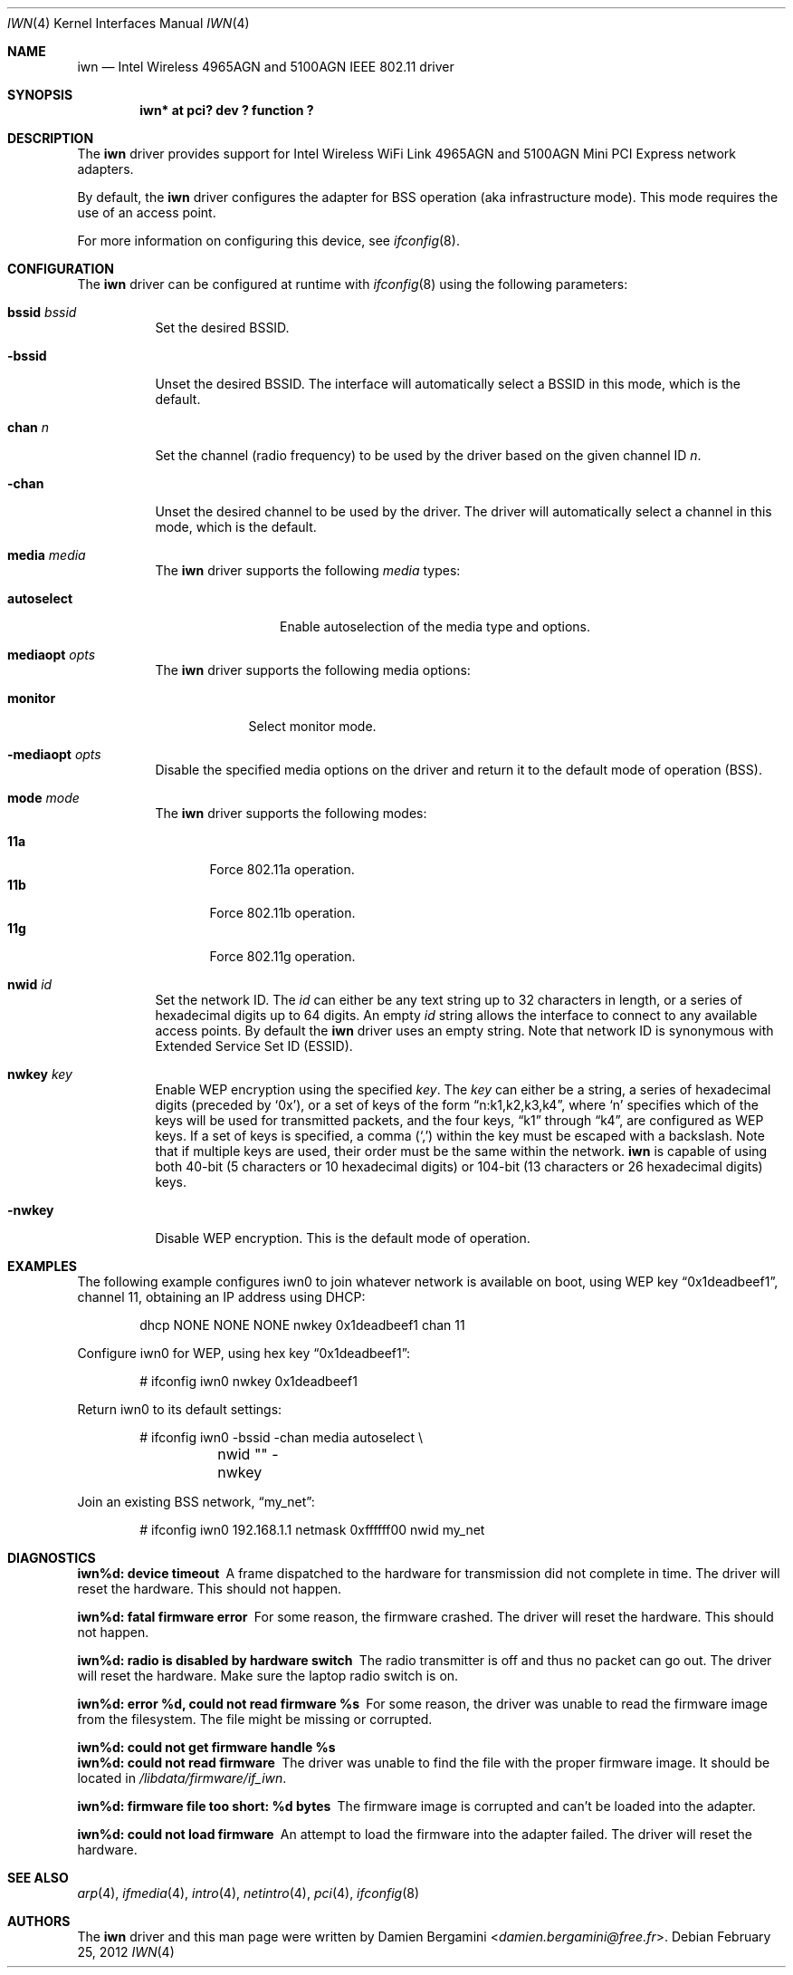 .\" $NetBSD: iwn.4,v 1.12 2014/03/18 18:20:39 riastradh Exp $
.\"
.\" Copyright (c) 2007,2008
.\"	Damien Bergamini <damien.bergamini@free.fr>. All rights reserved.
.\"
.\" Permission to use, copy, modify, and distribute this software for any
.\" purpose with or without fee is hereby granted, provided that the above
.\" copyright notice and this permission notice appear in all copies.
.\"
.\" THE SOFTWARE IS PROVIDED "AS IS" AND THE AUTHOR DISCLAIMS ALL WARRANTIES
.\" WITH REGARD TO THIS SOFTWARE INCLUDING ALL IMPLIED WARRANTIES OF
.\" MERCHANTABILITY AND FITNESS. IN NO EVENT SHALL THE AUTHOR BE LIABLE FOR
.\" ANY SPECIAL, DIRECT, INDIRECT, OR CONSEQUENTIAL DAMAGES OR ANY DAMAGES
.\" WHATSOEVER RESULTING FROM LOSS OF USE, DATA OR PROFITS, WHETHER IN AN
.\" ACTION OF CONTRACT, NEGLIGENCE OR OTHER TORTIOUS ACTION, ARISING OUT OF
.\" OR IN CONNECTION WITH THE USE OR PERFORMANCE OF THIS SOFTWARE.
.\"
.Dd February 25, 2012
.Dt IWN 4
.Os
.Sh NAME
.Nm iwn
.Nd Intel Wireless 4965AGN and 5100AGN IEEE 802.11 driver
.Sh SYNOPSIS
.Cd "iwn* at pci? dev ? function ?"
.Sh DESCRIPTION
The
.Nm
driver provides support for
.Tn Intel
Wireless WiFi Link 4965AGN and 5100AGN Mini PCI Express network adapters.
.Pp
By default, the
.Nm
driver configures the adapter for BSS operation (aka infrastructure mode).
This mode requires the use of an access point.
.Pp
For more information on configuring this device, see
.Xr ifconfig 8 .
.Sh CONFIGURATION
The
.Nm
driver can be configured at runtime with
.Xr ifconfig 8
using the following parameters:
.Bl -tag -width Ds
.It Cm bssid Ar bssid
Set the desired BSSID.
.It Fl bssid
Unset the desired BSSID.
The interface will automatically select a BSSID in this mode, which is
the default.
.It Cm chan Ar n
Set the channel (radio frequency) to be used by the driver based on
the given channel ID
.Ar n .
.It Fl chan
Unset the desired channel to be used by the driver.
The driver will automatically select a channel in this mode, which is
the default.
.It Cm media Ar media
The
.Nm
driver supports the following
.Ar media
types:
.Pp
.Bl -tag -width autoselect -compact
.It Cm autoselect
Enable autoselection of the media type and options.
.El
.It Cm mediaopt Ar opts
The
.Nm
driver supports the following media options:
.Pp
.Bl -tag -width monitor -compact
.It Cm monitor
Select monitor mode.
.El
.It Fl mediaopt Ar opts
Disable the specified media options on the driver and return it to the
default mode of operation (BSS).
.It Cm mode Ar mode
The
.Nm
driver supports the following modes:
.Pp
.Bl -tag -width 11b -compact
.It Cm 11a
Force 802.11a operation.
.It Cm 11b
Force 802.11b operation.
.It Cm 11g
Force 802.11g operation.
.El
.It Cm nwid Ar id
Set the network ID.
The
.Ar id
can either be any text string up to 32 characters in length,
or a series of hexadecimal digits up to 64 digits.
An empty
.Ar id
string allows the interface to connect to any available access points.
By default the
.Nm
driver uses an empty string.
Note that network ID is synonymous with Extended Service Set ID (ESSID).
.It Cm nwkey Ar key
Enable WEP encryption using the specified
.Ar key .
The
.Ar key
can either be a string, a series of hexadecimal digits (preceded by
.Sq 0x ) ,
or a set of keys of the form
.Dq n:k1,k2,k3,k4 ,
where
.Sq n
specifies which of the keys will be used for transmitted packets,
and the four keys,
.Dq k1
through
.Dq k4 ,
are configured as WEP keys.
If a set of keys is specified, a comma
.Pq Sq \&,
within the key must be escaped with a backslash.
Note that if multiple keys are used, their order must be the same within
the network.
.Nm
is capable of using both 40-bit (5 characters or 10 hexadecimal digits)
or 104-bit (13 characters or 26 hexadecimal digits) keys.
.It Fl nwkey
Disable WEP encryption.
This is the default mode of operation.
.El
.Sh EXAMPLES
The following
.\" .Xr hostname.if 5 ,
example configures iwn0 to join whatever network is available on boot,
using WEP key
.Dq 0x1deadbeef1 ,
channel 11, obtaining an IP address using DHCP:
.Bd -literal -offset indent
dhcp NONE NONE NONE nwkey 0x1deadbeef1 chan 11
.Ed
.Pp
Configure iwn0 for WEP, using hex key
.Dq 0x1deadbeef1 :
.Bd -literal -offset indent
# ifconfig iwn0 nwkey 0x1deadbeef1
.Ed
.Pp
Return iwn0 to its default settings:
.Bd -literal -offset indent
# ifconfig iwn0 -bssid -chan media autoselect \e
	nwid "" -nwkey
.Ed
.Pp
Join an existing BSS network,
.Dq my_net :
.Bd -literal -offset indent
# ifconfig iwn0 192.168.1.1 netmask 0xffffff00 nwid my_net
.Ed
.Sh DIAGNOSTICS
.Bl -diag
.It "iwn%d: device timeout"
A frame dispatched to the hardware for transmission did not complete in time.
The driver will reset the hardware.
This should not happen.
.It "iwn%d: fatal firmware error"
For some reason, the firmware crashed.
The driver will reset the hardware.
This should not happen.
.It "iwn%d: radio is disabled by hardware switch"
The radio transmitter is off and thus no packet can go out.
The driver will reset the hardware.
Make sure the laptop radio switch is on.
.It "iwn%d: error %d, could not read firmware %s"
For some reason, the driver was unable to read the firmware image from the
filesystem.
The file might be missing or corrupted.
.It "iwn%d: could not get firmware handle %s"
.It "iwn%d: could not read firmware"
The driver was unable to find the file with the proper firmware image.
It should be located in
.Pa /libdata/firmware/if_iwn .
.It "iwn%d: firmware file too short: %d bytes"
The firmware image is corrupted and can't be loaded into the adapter.
.It "iwn%d: could not load firmware"
An attempt to load the firmware into the adapter failed.
The driver will reset the hardware.
.El
.Sh SEE ALSO
.Xr arp 4 ,
.Xr ifmedia 4 ,
.Xr intro 4 ,
.Xr netintro 4 ,
.Xr pci 4 ,
.\" .Xr hostname.if 5 ,
.Xr ifconfig 8
.Sh AUTHORS
The
.Nm
driver and this man page were written by
.An Damien Bergamini Aq Mt damien.bergamini@free.fr .

